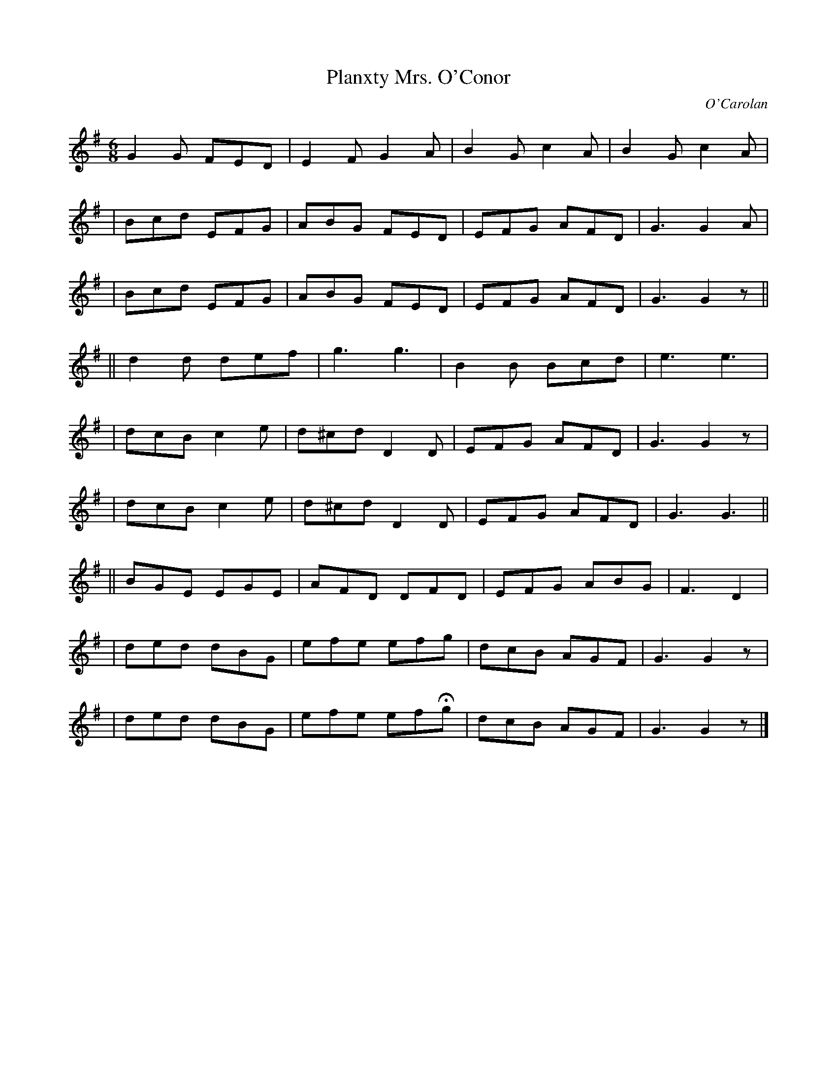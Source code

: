 X:66
T:Planxty Mrs. O'Conor
C:O'Carolan
B:O'Neill's 666
N:"Spirited"
M:6/8
L:1/8
K:G
G2G FED | E2F G2A | B2G c2A | B2G c2A |
| Bcd EFG | ABG FED | EFG AFD | G3 G2A |
| Bcd EFG | ABG FED | EFG AFD | G3 G2z ||
|| d2d def | g3 g3 | B2B Bcd | e3 e3 |
| dcB c2e | d^cd D2D | EFG AFD | G3 G2z |
| dcB c2e | d^cd D2D | EFG AFD | G3 G3 ||
|| BGE EGE | AFD DFD | EFG ABG | F3 D2 |
| ded dBG | efe efg | dcB AGF | G3 G2z |
| ded dBG | efe efHg | dcB AGF | G3 G2z |]
